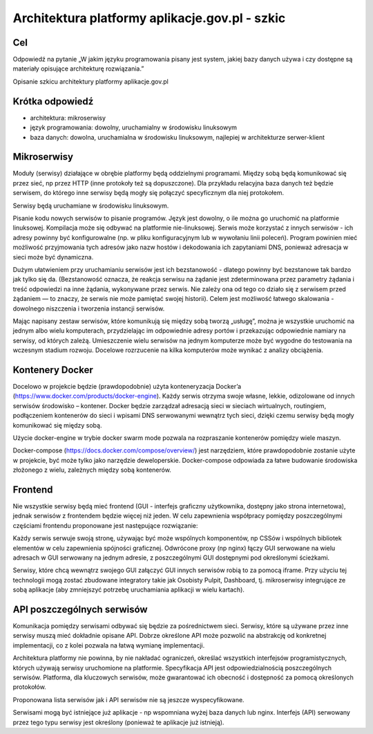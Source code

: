 ﻿Architektura platformy aplikacje.gov.pl - szkic
===============================================

Cel
---

Odpowiedź na pytanie „W jakim języku programowania pisany jest system, jakiej bazy danych używa i czy dostępne są materiały opisujące architekturę rozwiązania.”

Opisanie szkicu architektury platformy aplikacje.gov.pl

Krótka odpowiedź
----------------

* architektura: mikroserwisy
* język programowania: dowolny, uruchamialny w środowisku linuksowym
* baza danych: dowolna, uruchamialna w środowisku linuksowym, najlepiej w architekturze serwer-klient

Mikroserwisy
------------

Moduły (serwisy) działające w obrębie platformy będą oddzielnymi programami. Między sobą będą komunikować się przez sieć, np przez HTTP (inne protokoły też są dopuszczone). Dla przykładu relacyjna baza danych też będzie serwisem, do którego inne serwisy będą mogły się połączyć specyficznym dla niej protokołem.

Serwisy będą uruchamiane w środowisku linuksowym.

Pisanie kodu nowych serwisów to pisanie programów. Język jest dowolny, o ile można go uruchomić na platformie linuksowej. Kompilacja może się odbywać na platformie nie-linuksowej. Serwis może korzystać z innych serwisów - ich adresy powinny być konfigurowalne (np. w pliku konfiguracyjnym lub w wywołaniu linii poleceń). Program powinien mieć możliwość przyjmowania tych adresów jako nazw hostów i dekodowania ich zapytaniami DNS, ponieważ adresacja w sieci może być dynamiczna.

Dużym ułatwieniem przy uruchamianiu serwisów jest ich bezstanowość - dlatego powinny być bezstanowe tak bardzo jak tylko się da. (Bezstanowość oznacza, że reakcja serwisu na żądanie jest zdeterminowana przez parametry żądania i treść odpowiedzi na inne żądania, wykonywane przez serwis. Nie zależy ona od tego co działo się z serwisem przed żądaniem — to znaczy, że serwis nie może pamiętać swojej historii). Celem jest możliwość łatwego skalowania - dowolnego niszczenia i tworzenia instancji serwisów.

Mając napisany zestaw serwisów, które komunikują się między sobą tworzą „usługę”, można je wszystkie uruchomić na jednym albo wielu komputerach, przydzielając im odpowiednie adresy portów i przekazując odpowiednie namiary na serwisy, od których zależą. Umieszczenie wielu serwisów na jednym komputerze może być wygodne do testowania na wczesnym stadium rozwoju. Docelowe rozrzucenie na kilka komputerów może wynikać z analizy obciążenia.

Kontenery Docker
----------------

Docelowo w projekcie będzie (prawdopodobnie) użyta konteneryzacja Docker’a (https://www.docker.com/products/docker-engine). Każdy serwis otrzyma swoje własne, lekkie, odizolowane od innych serwisów środowisko – kontener. Docker będzie zarządzał adresacją sieci w sieciach wirtualnych, routingiem, podłączeniem kontenerów do sieci i wpisami DNS serwowanymi wewnątrz tych sieci, dzięki czemu serwisy będą mogły komunikować się między sobą.

Użycie docker-engine w trybie docker swarm mode pozwala na rozpraszanie kontenerów pomiędzy wiele maszyn.

Docker-compose (https://docs.docker.com/compose/overview/) jest narzędziem, które prawdopodobnie zostanie użyte w projekcie, być może tylko jako narzędzie deweloperskie. Docker-compose odpowiada za łatwe budowanie środowiska złożonego z wielu, zależnych między sobą kontenerów.

.. image:: images/mikroserwisy_i_docker_swarm.png

Frontend
--------

Nie wszystkie serwisy będą mieć frontend (GUI - interfejs graficzny użytkownika, dostępny jako strona internetowa), jednak serwisów z frontendem będzie więcej niż jeden. W celu zapewnienia współpracy pomiędzy poszczególnymi częściami frontendu proponowane jest następujące rozwiązanie:

Każdy serwis serwuje swoją stronę, używając być może wspólnych komponentów, np CSSów i wspólnych bibliotek elementów w celu zapewnienia spójności graficznej. Odwrócone proxy (np nginx) łączy GUI serwowane na wielu adresach w GUI serwowany na jednym adresie, z poszczególnymi GUI dostępnymi pod określonymi ścieżkami.

Serwisy, które chcą wewnątrz swojego GUI załączyć GUI innych serwisów robią to za pomocą iframe. Przy użyciu tej technologii mogą zostać zbudowane integratory takie jak Osobisty Pulpit, Dashboard, tj. mikroserwisy integrujące ze sobą aplikacje (aby zmniejszyć potrzebę uruchamiania aplikacji w wielu kartach).

API poszczególnych serwisów
---------------------------

Komunikacja pomiędzy serwisami odbywać się będzie za pośrednictwem sieci. Serwisy, które są używane przez inne serwisy muszą mieć dokładnie opisane API. Dobrze określone API może pozwolić na abstrakcję od konkretnej implementacji, co z kolei pozwala na łatwą wymianę implementacji.

Architektura platformy nie powinna, by nie nakładać ograniczeń, określać wszystkich interfejsów programistycznych, których używają serwisy uruchomione na platformie. Specyfikacja API jest odpowiedzialnością poszczególnych serwisów. Platforma, dla kluczowych serwisów, może gwarantować ich obecność i dostępność za pomocą określonych protokołów.

Proponowana lista serwisów jak i API serwisów nie są jeszcze wyspecyfikowane.

Serwisami mogą być istniejące już aplikacje - np wspomniana wyżej baza danych lub nginx. Interfejs (API) serwowany przez tego typu serwisy jest określony (ponieważ te aplikacje już istnieją).
